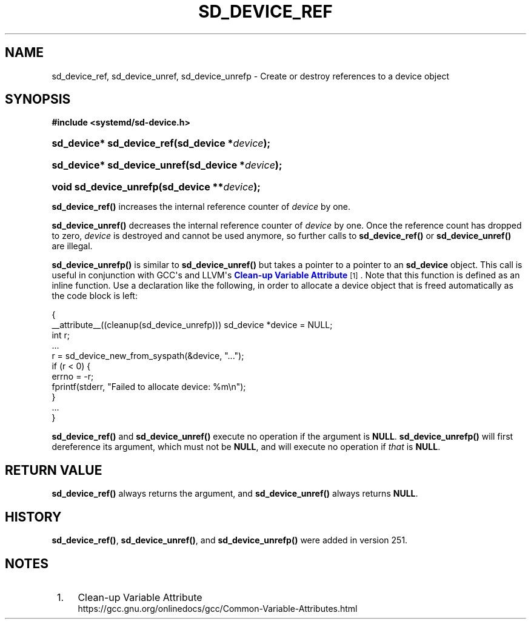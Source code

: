 '\" t
.TH "SD_DEVICE_REF" "3" "" "systemd 256.4" "sd_device_ref"
.\" -----------------------------------------------------------------
.\" * Define some portability stuff
.\" -----------------------------------------------------------------
.\" ~~~~~~~~~~~~~~~~~~~~~~~~~~~~~~~~~~~~~~~~~~~~~~~~~~~~~~~~~~~~~~~~~
.\" http://bugs.debian.org/507673
.\" http://lists.gnu.org/archive/html/groff/2009-02/msg00013.html
.\" ~~~~~~~~~~~~~~~~~~~~~~~~~~~~~~~~~~~~~~~~~~~~~~~~~~~~~~~~~~~~~~~~~
.ie \n(.g .ds Aq \(aq
.el       .ds Aq '
.\" -----------------------------------------------------------------
.\" * set default formatting
.\" -----------------------------------------------------------------
.\" disable hyphenation
.nh
.\" disable justification (adjust text to left margin only)
.ad l
.\" -----------------------------------------------------------------
.\" * MAIN CONTENT STARTS HERE *
.\" -----------------------------------------------------------------
.SH "NAME"
sd_device_ref, sd_device_unref, sd_device_unrefp \- Create or destroy references to a device object
.SH "SYNOPSIS"
.sp
.ft B
.nf
#include <systemd/sd\-device\&.h>
.fi
.ft
.HP \w'sd_device*\ sd_device_ref('u
.BI "sd_device* sd_device_ref(sd_device\ *" "device" ");"
.HP \w'sd_device*\ sd_device_unref('u
.BI "sd_device* sd_device_unref(sd_device\ *" "device" ");"
.HP \w'void\ sd_device_unrefp('u
.BI "void sd_device_unrefp(sd_device\ **" "device" ");"
.PP
\fBsd_device_ref()\fR
increases the internal reference counter of
\fIdevice\fR
by one\&.
.PP
\fBsd_device_unref()\fR
decreases the internal reference counter of
\fIdevice\fR
by one\&. Once the reference count has dropped to zero,
\fIdevice\fR
is destroyed and cannot be used anymore, so further calls to
\fBsd_device_ref()\fR
or
\fBsd_device_unref()\fR
are illegal\&.
.PP
\fBsd_device_unrefp()\fR
is similar to
\fBsd_device_unref()\fR
but takes a pointer to a pointer to an
\fBsd_device\fR
object\&. This call is useful in conjunction with GCC\*(Aqs and LLVM\*(Aqs
\m[blue]\fBClean\-up Variable Attribute\fR\m[]\&\s-2\u[1]\d\s+2\&. Note that this function is defined as an inline function\&. Use a declaration like the following, in order to allocate a device object that is freed automatically as the code block is left:
.sp
.nf
{
  __attribute__((cleanup(sd_device_unrefp))) sd_device *device = NULL;
  int r;
  \&...
  r = sd_device_new_from_syspath(&device, "\&...");
  if (r < 0) {
    errno = \-r;
    fprintf(stderr, "Failed to allocate device: %m\en");
  }
  \&...
}
.fi
.PP
\fBsd_device_ref()\fR
and
\fBsd_device_unref()\fR
execute no operation if the argument is
\fBNULL\fR\&.
\fBsd_device_unrefp()\fR
will first dereference its argument, which must not be
\fBNULL\fR, and will execute no operation if
\fIthat\fR
is
\fBNULL\fR\&.
.SH "RETURN VALUE"
.PP
\fBsd_device_ref()\fR
always returns the argument, and
\fBsd_device_unref()\fR
always returns
\fBNULL\fR\&.
.SH "HISTORY"
.PP
\fBsd_device_ref()\fR,
\fBsd_device_unref()\fR, and
\fBsd_device_unrefp()\fR
were added in version 251\&.
.SH "NOTES"
.IP " 1." 4
Clean-up Variable Attribute
.RS 4
\%https://gcc.gnu.org/onlinedocs/gcc/Common-Variable-Attributes.html
.RE
